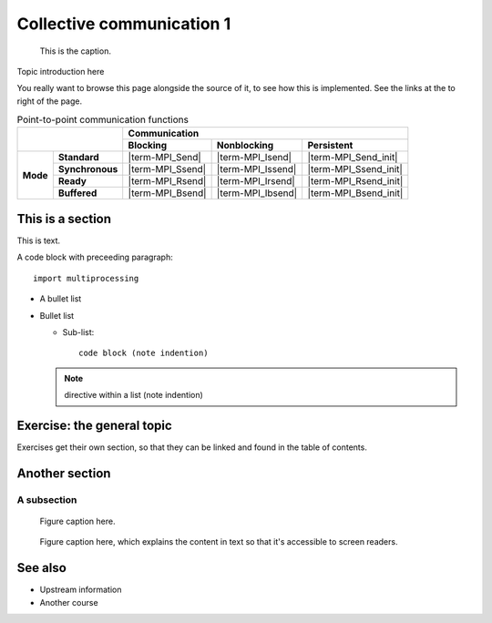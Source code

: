 Collective communication 1
==========================

.. questions::

   - TODO

.. objectives::

   - TODO


.. figure:: img/ENCCS.jpg
   :class: with-border

   This is the caption.


Topic introduction here

You really want to browse this page alongside the source of it, to see
how this is implemented.  See the links at the to right of the page.

.. table:: Point-to-point communication functions
   :widths: auto

   +------------------------+------------------------+------------------+-------------------+-----------------------+
   |                                                 |                    Communication                             |
   +                                                 +------------------+-------------------+-----------------------+
   |                                                 | Blocking         | Nonblocking       | Persistent            |
   +========================+========================+==================+===================+=======================+
   |                        | **Standard**           | |term-MPI_Send|  | |term-MPI_Isend|  | |term-MPI_Send_init|  |
   +                        +------------------------+------------------+-------------------+-----------------------+
   | **Mode**               | **Synchronous**        | |term-MPI_Ssend| | |term-MPI_Issend| | |term-MPI_Ssend_init| |
   +                        +------------------------+------------------+-------------------+-----------------------+
   |                        | **Ready**              | |term-MPI_Rsend| | |term-MPI_Irsend| | |term-MPI_Rsend_init| |
   +                        +------------------------+------------------+-------------------+-----------------------+
   |                        | **Buffered**           | |term-MPI_Bsend| | |term-MPI_Ibsend| | |term-MPI_Bsend_init| |
   +------------------------+------------------------+------------------+-------------------+-----------------------+


This is a section
-----------------

This is text.

A code block with preceeding paragraph::

  import multiprocessing

* A bullet list

* Bullet list

  * Sub-list::

      code block (note indention)

  .. note::

     directive within a list (note indention)


Exercise: the general topic
---------------------------

Exercises get their own section, so that they can be linked and found
in the table of contents.

.. challenge:: 1.1 Exercise title

   1. Notice the exercise set has both an ID and
      number ``SampleLesson-1`` and description of what it contains.

.. solution::

   * Solution here.


.. challenge:: 1.2 Create a lesson

   2. Similarly, each exercise has a quick description title ``Create
      a lesson`` in bold.  These titles are useful so that helpers
      (and learners...) can quickly understand what the point is.

.. solution::

   * Solution to that one.



Another section
---------------

.. instructor-note::

   This is an instructor note.  It may be hidden or put to the sidebar
   in a later style.  You should use it for things that the instructor
   should see while teaching, but should be de-emphasized for the
   learners.

A subsection
~~~~~~~~~~~~

.. figure:: img/sample-image.png

   Figure caption here.


.. figure:: img/sample-image.png
   :class: with-border

   Figure caption here, which explains the content in text so that
   it's accessible to screen readers.



See also
--------

* Upstream information
* Another course



.. keypoints::

   - What the learner should take away
   - point 2
   - ...
